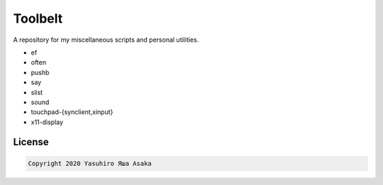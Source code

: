 Toolbelt
========

A repository for my miscellaneous scripts and personal utilities.

* ef
* often
* pushb
* say
* slist
* sound
* touchpad-{synclient,xinput}
* x11-display

License
-------

.. code:: text

   Copyright 2020 Yasuhiro Яша Asaka
